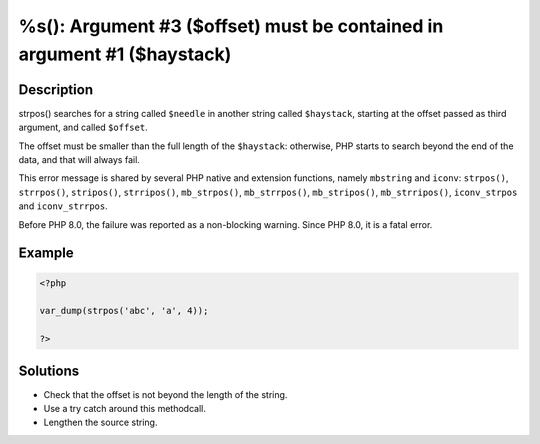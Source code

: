 .. _must-be-contained-in-argument-#1-(\$haystack):

%s(): Argument #3 ($offset) must be contained in argument #1 ($haystack)
------------------------------------------------------------------------
 
	.. meta::
		:description:
			%s(): Argument #3 ($offset) must be contained in argument #1 ($haystack): strpos() searches for a string called ``$needle`` in another string called ``$haystack``, starting at the offset passed as third argument, and called ``$offset``.

		:og:type: article
		:og:title: %s(): Argument #3 ($offset) must be contained in argument #1 ($haystack)
		:og:description: strpos() searches for a string called ``$needle`` in another string called ``$haystack``, starting at the offset passed as third argument, and called ``$offset``
		:og:url: https://php-errors.readthedocs.io/en/latest/messages/must-be-contained-in-argument-%231-%28%24haystack%29.html

Description
___________
 
strpos() searches for a string called ``$needle`` in another string called ``$haystack``, starting at the offset passed as third argument, and called ``$offset``. 

The offset must be smaller than the full length of the ``$haystack``: otherwise, PHP starts to search beyond the end of the data, and that will always fail. 

This error message is shared by several PHP native and extension functions, namely ``mbstring`` and ``iconv``: ``strpos()``, ``strrpos()``, ``stripos()``, ``strripos()``, ``mb_strpos()``, ``mb_strrpos()``, ``mb_stripos()``, ``mb_strripos()``, ``iconv_strpos`` and ``iconv_strrpos``. 

Before PHP 8.0, the failure was reported as a non-blocking warning. Since PHP 8.0, it is a fatal error.


Example
_______

.. code-block:: php

   <?php
   
   var_dump(strpos('abc', 'a', 4));
   
   ?>

Solutions
_________

+ Check that the offset is not beyond the length of the string.
+ Use a try catch around this methodcall.
+ Lengthen the source string.
